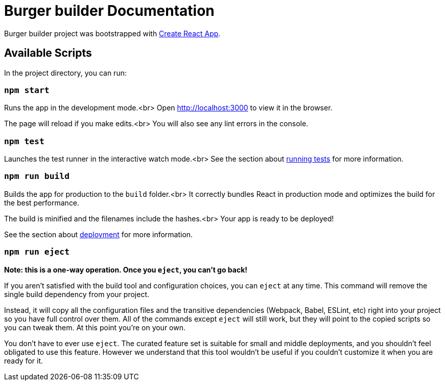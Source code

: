 :project-name: Burger builder
:project-handle: burger-builder
= {project-name} Documentation
// Settings:
:navtitle: Introduction
:experimental:
// URIs:
:uri-project: https://github.com/banshee77/burger-builder/
:uri-create-react-app: https://github.com/facebook/create-react-app/
:uri-running-tests: https://facebook.github.io/create-react-app/docs/running-tests/
:uri-deployment: https://facebook.github.io/create-react-app/docs/deployment/

{project-name} project was bootstrapped with {uri-create-react-app}[Create React App].

## Available Scripts

In the project directory, you can run:

### `npm start`

Runs the app in the development mode.<br>
Open http://localhost:3000 to view it in the browser.

The page will reload if you make edits.<br>
You will also see any lint errors in the console.

### `npm test`

Launches the test runner in the interactive watch mode.<br>
See the section about {uri-running-tests}[running tests] for more information.

### `npm run build`

Builds the app for production to the `build` folder.<br>
It correctly bundles React in production mode and optimizes the build for the best performance.

The build is minified and the filenames include the hashes.<br>
Your app is ready to be deployed!

See the section about {uri-deployment}[deployment] for more information.

### `npm run eject`

**Note: this is a one-way operation. Once you `eject`, you can’t go back!**

If you aren’t satisfied with the build tool and configuration choices, you can `eject` at any time. This command will remove the single build dependency from your project.

Instead, it will copy all the configuration files and the transitive dependencies (Webpack, Babel, ESLint, etc) right into your project so you have full control over them. All of the commands except `eject` will still work, but they will point to the copied scripts so you can tweak them. At this point you’re on your own.

You don’t have to ever use `eject`. The curated feature set is suitable for small and middle deployments, and you shouldn’t feel obligated to use this feature. However we understand that this tool wouldn’t be useful if you couldn’t customize it when you are ready for it.